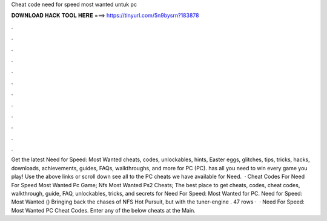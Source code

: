 Cheat code need for speed most wanted untuk pc

𝐃𝐎𝐖𝐍𝐋𝐎𝐀𝐃 𝐇𝐀𝐂𝐊 𝐓𝐎𝐎𝐋 𝐇𝐄𝐑𝐄 ===> https://tinyurl.com/5n9bysrn?183878

.

.

.

.

.

.

.

.

.

.

.

.

Get the latest Need for Speed: Most Wanted cheats, codes, unlockables, hints, Easter eggs, glitches, tips, tricks, hacks, downloads, achievements, guides, FAQs, walkthroughs, and more for PC (PC).  has all you need to win every game you play! Use the above links or scroll down see all to the PC cheats we have available for Need.  · Cheat Codes For Need For Speed Most Wanted Pc Game; Nfs Most Wanted Ps2 Cheats; The best place to get cheats, codes, cheat codes, walkthrough, guide, FAQ, unlockables, tricks, and secrets for Need For Speed: Most Wanted for PC. Need for Speed: Most Wanted () Bringing back the chases of NFS Hot Pursuit, but with the tuner-engine . 47 rows ·  · Need For Speed: Most Wanted PC Cheat Codes. Enter any of the below cheats at the Main.